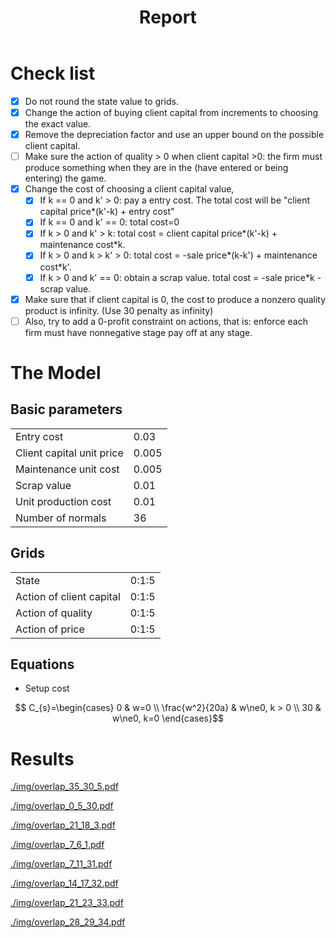 #+TITLE: Report
#+AUTHOR:
#+LATEX_HEADER: \usepackage[hyperref,x11names]{xcolor} 
#+LATEX_HEADER: \usepackage{amsmath}



* Check list
  - [X] Do not round the state value to grids.
  - [X] Change the action of buying client capital from increments to choosing the exact value.
  - [X] Remove the depreciation factor and use an upper bound on the possible client capital.
  - [ ] Make sure the action of quality > 0 when client capital >0: the firm must produce 
        something when they are in the (have entered or being entering) the game.
  - [X] Change the cost of choosing a client capital value,
    - [X] If k == 0 and k' > 0: pay a entry cost. The total cost will be 
          "client capital price*(k'-k) + entry cost"
    - [X] If k == 0 and k' == 0: total cost=0
    - [X] If k > 0 and k' > k: total cost = client capital price*(k'-k) + maintenance cost*k.
    - [X] If k > 0 and k > k' > 0: total cost = -sale price*(k-k') + maintenance cost*k'.
    - [X] If k > 0 and k' == 0: obtain a scrap value. total cost = -sale price*k - scrap value.
  - [X] Make sure that if client capital is 0, the cost to produce a nonzero quality product 
        is infinity. (Use 30 penalty as infinity)
  - [ ] Also, try to add a 0-profit constraint on actions, that is: enforce each firm must 
        have nonnegative stage pay off at any stage.

* The Model
** Basic parameters
#+ATTR_LaTeX: :align |l|r|
|---------------------------+-------|
| Entry cost                |  0.03 |
| Client capital unit price | 0.005 |
| Maintenance unit cost     | 0.005 |
| Scrap value               |  0.01 |
| Unit production cost      |  0.01 |
| Number of normals         |    36 |
|---------------------------+-------|

** Grids
#+ATTR_LaTeX: :align |l|r|
|--------------------------+-------|
| State                    | 0:1:5 |
| Action of client capital | 0:1:5 |
| Action of quality        | 0:1:5 |
| Action of price          | 0:1:5 |
|--------------------------+-------|

** Equations
   - Setup cost 
   \[ C_{s}=\begin{cases} 0 & w=0 \\ \frac{w^2}{20a} & w\ne0, k > 0 \\ 30 & w\ne0, k=0 \end{cases}\]

* Results
  [[./img/overlap_35_30_5.pdf]]

  [[./img/overlap_0_5_30.pdf]] 

  [[./img/overlap_21_18_3.pdf]]

  [[./img/overlap_7_6_1.pdf]]

  [[./img/overlap_7_11_31.pdf]]

  [[./img/overlap_14_17_32.pdf]]

  [[./img/overlap_21_23_33.pdf]]

  [[./img/overlap_28_29_34.pdf]]


